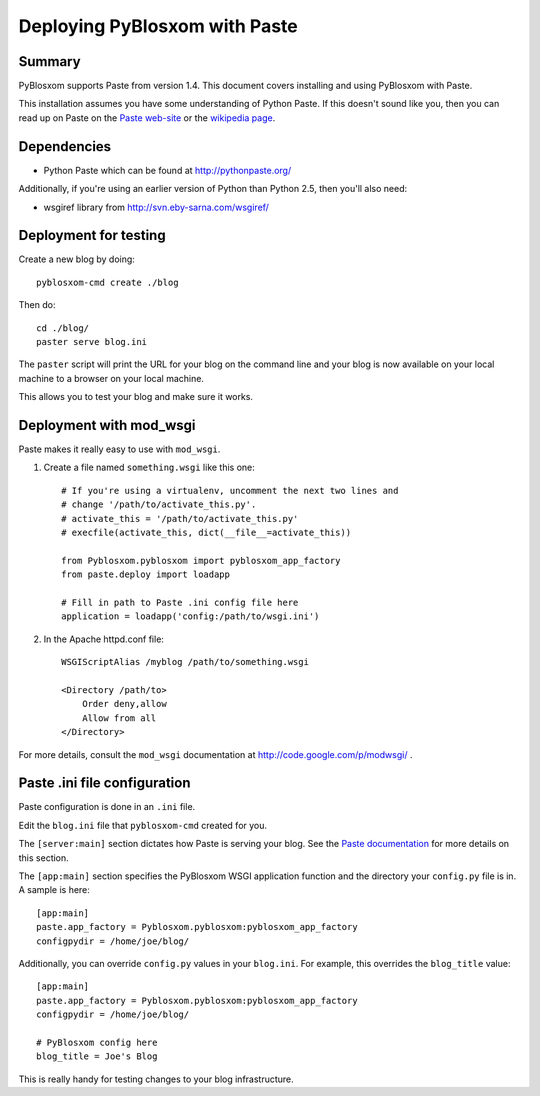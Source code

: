 ==============================
Deploying PyBlosxom with Paste
==============================

Summary
=======

PyBlosxom supports Paste from version 1.4.  This document covers
installing and using PyBlosxom with Paste.

This installation assumes you have some understanding of Python Paste.
If this doesn't sound like you, then you can read up on Paste on
the `Paste web-site`_ or the `wikipedia page`_.


.. _Paste web-site: http://pythonpaste.org/
.. _wikipedia page: http://en.wikipedia.org/wiki/Python_Paste

Dependencies
============

* Python Paste which can be found at http://pythonpaste.org/

Additionally, if you're using an earlier version of Python than
Python 2.5, then you'll also need:

* wsgiref library from http://svn.eby-sarna.com/wsgiref/


Deployment for testing
======================

Create a new blog by doing::

    pyblosxom-cmd create ./blog

Then do::

    cd ./blog/
    paster serve blog.ini

The ``paster`` script will print the URL for your blog on the command
line and your blog is now available on your local machine to a
browser on your local machine.

This allows you to test your blog and make sure it works.


Deployment with mod_wsgi
========================

Paste makes it really easy to use with ``mod_wsgi``.

1. Create a file named ``something.wsgi`` like this one::

       # If you're using a virtualenv, uncomment the next two lines and
       # change '/path/to/activate_this.py'.
       # activate_this = '/path/to/activate_this.py'
       # execfile(activate_this, dict(__file__=activate_this))

       from Pyblosxom.pyblosxom import pyblosxom_app_factory
       from paste.deploy import loadapp

       # Fill in path to Paste .ini config file here
       application = loadapp('config:/path/to/wsgi.ini')

2. In the Apache httpd.conf file::

       WSGIScriptAlias /myblog /path/to/something.wsgi

       <Directory /path/to>
           Order deny,allow
           Allow from all
       </Directory>


For more details, consult the ``mod_wsgi`` documentation at
http://code.google.com/p/modwsgi/ .


Paste .ini file configuration
=============================

Paste configuration is done in an ``.ini`` file.

Edit the ``blog.ini`` file that ``pyblosxom-cmd`` created for you.

The ``[server:main]`` section dictates how Paste is serving your
blog.  See the `Paste documentation`_ for more details on this
section.

.. _Paste documentation: http://pythonpaste.org/


The ``[app:main]`` section specifies the PyBlosxom WSGI application
function and the directory your ``config.py`` file is in.  A
sample is here::

    [app:main]
    paste.app_factory = Pyblosxom.pyblosxom:pyblosxom_app_factory
    configpydir = /home/joe/blog/

Additionally, you can override ``config.py`` values in your
``blog.ini``.  For example, this overrides the ``blog_title``
value::

    [app:main]
    paste.app_factory = Pyblosxom.pyblosxom:pyblosxom_app_factory
    configpydir = /home/joe/blog/

    # PyBlosxom config here
    blog_title = Joe's Blog

This is really handy for testing changes to your blog infrastructure.
